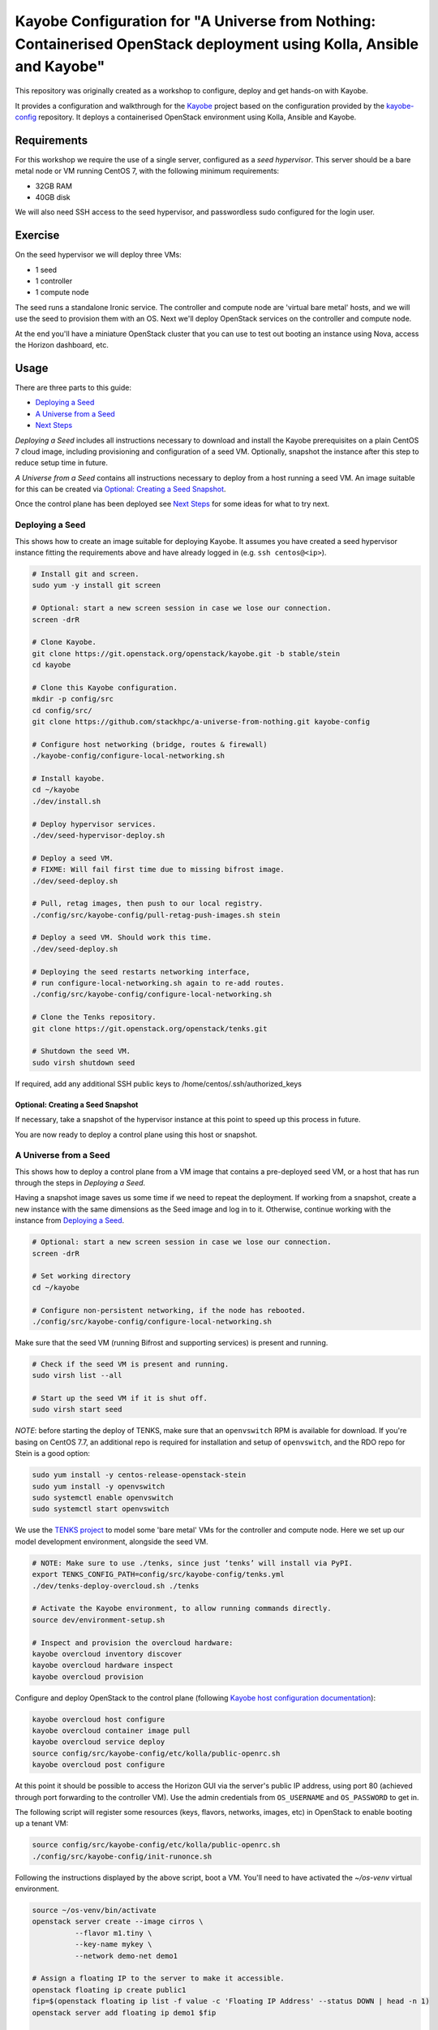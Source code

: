 ======================================================================================================================
Kayobe Configuration for "A Universe from Nothing: Containerised OpenStack deployment using Kolla, Ansible and Kayobe"
======================================================================================================================

This repository was originally created as a workshop to configure, deploy and
get hands-on with Kayobe.

It provides a configuration and walkthrough for the `Kayobe
<https://kayobe.readthedocs.io/en/latest>`__ project based on the
configuration provided by the `kayobe-config
<https://git.openstack.org/cgit/openstack/kayobe-config>`__ repository.
It deploys a containerised OpenStack environment using Kolla, Ansible and
Kayobe.


Requirements
============

For this workshop we require the use of a single server, configured as a
*seed hypervisor*. This server should be a bare metal node or VM running
CentOS 7, with the following minimum requirements:

* 32GB RAM
* 40GB disk

We will also need SSH access to the seed hypervisor, and passwordless sudo
configured for the login user.

Exercise
========

On the seed hypervisor we will deploy three VMs:

* 1 seed
* 1 controller
* 1 compute node

The seed runs a standalone Ironic service. The controller and compute node
are 'virtual bare metal' hosts, and we will use the seed to provision them
with an OS. Next we'll deploy OpenStack services on the controller and
compute node.

At the end you'll have a miniature OpenStack cluster that you can use to test
out booting an instance using Nova, access the Horizon dashboard, etc.

Usage
=====

There are three parts to this guide:

* `Deploying a Seed`_
* `A Universe from a Seed`_
* `Next Steps`_

*Deploying a Seed* includes all instructions necessary to download and
install the Kayobe prerequisites on a plain CentOS 7 cloud image, including
provisioning and configuration of a seed VM. Optionally, snapshot the
instance after this step to reduce setup time in future.

*A Universe from a Seed* contains all instructions necessary to deploy from
a host running a seed VM. An image suitable for this can be created
via `Optional: Creating a Seed Snapshot`_.

Once the control plane has been deployed see `Next Steps`_ for
some ideas for what to try next.

Deploying a Seed
----------------

This shows how to create an image suitable for deploying Kayobe.
It assumes you have created a seed hypervisor instance fitting the requirements
above and have already logged in (e.g. ``ssh centos@<ip>``).

.. code-block:: console

   # Install git and screen.
   sudo yum -y install git screen

   # Optional: start a new screen session in case we lose our connection.
   screen -drR

   # Clone Kayobe.
   git clone https://git.openstack.org/openstack/kayobe.git -b stable/stein
   cd kayobe

   # Clone this Kayobe configuration.
   mkdir -p config/src
   cd config/src/
   git clone https://github.com/stackhpc/a-universe-from-nothing.git kayobe-config

   # Configure host networking (bridge, routes & firewall)
   ./kayobe-config/configure-local-networking.sh

   # Install kayobe.
   cd ~/kayobe
   ./dev/install.sh

   # Deploy hypervisor services.
   ./dev/seed-hypervisor-deploy.sh

   # Deploy a seed VM.
   # FIXME: Will fail first time due to missing bifrost image.
   ./dev/seed-deploy.sh

   # Pull, retag images, then push to our local registry.
   ./config/src/kayobe-config/pull-retag-push-images.sh stein

   # Deploy a seed VM. Should work this time.
   ./dev/seed-deploy.sh

   # Deploying the seed restarts networking interface,
   # run configure-local-networking.sh again to re-add routes.
   ./config/src/kayobe-config/configure-local-networking.sh

   # Clone the Tenks repository.
   git clone https://git.openstack.org/openstack/tenks.git

   # Shutdown the seed VM.
   sudo virsh shutdown seed

If required, add any additional SSH public keys to /home/centos/.ssh/authorized_keys

Optional: Creating a Seed Snapshot
^^^^^^^^^^^^^^^^^^^^^^^^^^^^^^^^^^

If necessary, take a snapshot of the hypervisor instance at this point to speed up this
process in future.

You are now ready to deploy a control plane using this host or snapshot.

A Universe from a Seed
-----------------------------

This shows how to deploy a control plane from a VM image that contains a
pre-deployed seed VM, or a host that has run through the steps in
`Deploying a Seed`.

Having a snapshot image saves us some time if we need to repeat the deployment.
If working from a snapshot, create a new instance with the same dimensions as
the Seed image and log in to it.
Otherwise, continue working with the instance from `Deploying a Seed`_.

.. code-block:: console

   # Optional: start a new screen session in case we lose our connection.
   screen -drR

   # Set working directory
   cd ~/kayobe

   # Configure non-persistent networking, if the node has rebooted.
   ./config/src/kayobe-config/configure-local-networking.sh

Make sure that the seed VM (running Bifrost and supporting services)
is present and running.

.. code-block:: console

   # Check if the seed VM is present and running.
   sudo virsh list --all

   # Start up the seed VM if it is shut off.
   sudo virsh start seed

*NOTE*: before starting the deploy of TENKS, make sure that an ``openvswitch``
RPM is available for download.  If you're basing on CentOS 7.7, an additional
repo is required for installation and setup of ``openvswitch``, and the RDO
repo for Stein is a good option:

.. code-block:: console

   sudo yum install -y centos-release-openstack-stein
   sudo yum install -y openvswitch
   sudo systemctl enable openvswitch
   sudo systemctl start openvswitch

We use the `TENKS project <https://www.stackhpc.com/tenks.html>`_ to model
some 'bare metal' VMs for the controller and compute node.  Here we set up
our model development environment, alongside the seed VM.

.. code-block:: console

   # NOTE: Make sure to use ./tenks, since just ‘tenks’ will install via PyPI.
   export TENKS_CONFIG_PATH=config/src/kayobe-config/tenks.yml
   ./dev/tenks-deploy-overcloud.sh ./tenks

   # Activate the Kayobe environment, to allow running commands directly.
   source dev/environment-setup.sh

   # Inspect and provision the overcloud hardware:
   kayobe overcloud inventory discover
   kayobe overcloud hardware inspect
   kayobe overcloud provision

Configure and deploy OpenStack to the control plane
(following `Kayobe host configuration documentation <https://kayobe.readthedocs.io/en/latest/deployment.html#id3>`_):

.. code-block:: console

   kayobe overcloud host configure
   kayobe overcloud container image pull
   kayobe overcloud service deploy
   source config/src/kayobe-config/etc/kolla/public-openrc.sh
   kayobe overcloud post configure

At this point it should be possible to access the Horizon GUI via the
server's public IP address, using port 80 (achieved through port
forwarding to the controller VM).  Use the admin credentials from
``OS_USERNAME`` and ``OS_PASSWORD`` to get in.

The following script will register some resources (keys, flavors,
networks, images, etc) in OpenStack to enable booting up a tenant
VM:

.. code-block:: console

   source config/src/kayobe-config/etc/kolla/public-openrc.sh
   ./config/src/kayobe-config/init-runonce.sh

Following the instructions displayed by the above script, boot a VM.
You'll need to have activated the `~/os-venv` virtual environment.

.. code-block:: console

   source ~/os-venv/bin/activate
   openstack server create --image cirros \
             --flavor m1.tiny \
             --key-name mykey \
             --network demo-net demo1

   # Assign a floating IP to the server to make it accessible.
   openstack floating ip create public1
   fip=$(openstack floating ip list -f value -c 'Floating IP Address' --status DOWN | head -n 1)
   openstack server add floating ip demo1 $fip

   # Check SSH access to the VM.
   ssh cirros@$fip

   # If the ssh command above fails you may need to reconfigure the local
   networking setup again:
   ~/kayobe/config/src/kayobe-config/configure-local-networking.sh

*Note*: when accessing the VNC console of an instance via Horizon,
you will be sent to the internal IP address of the controller,
``192.168.33.2``, which will fail. Choose the console-only display and
replace this IP with the public IP of the hypervisor host.

That's it, you're done!

Next Steps
-----------------------------

Here's some ideas for things to explore with the deployment:

* **Access Control Plane Components**: take a deep dive into the internals
  by `Exploring the Deployment`_.
* **Deploy ElasticSearch and Kibana**: see `Enabling Centralised Logging`_
  to get logs aggregated from across our OpenStack control plane.

Exploring the Deployment
^^^^^^^^^^^^^^^^^^^^^^^^^^^^^

Once each of the VMs becomes available, they should be accessible
via SSH as the ``centos`` or ``stack`` user at the following IP addresses:

===========  ================
Host         IP
===========  ================
seed         ``192.168.33.5``
controller0  ``192.168.33.3``
compute0     ``192.168.33.6``
===========  ================

The control plane services are run in Docker containers, so try
using the docker CLI to inspect the system.

.. code-block:: console

    # List containers
    docker ps
    # List images
    docker images
    # List volumes
    docker volume ls
    # Inspect a container
    docker inspect <container name>
    # Execute a process in a container
    docker exec -it <container> <command>

The kolla container configuration is generated under ``/etc/kolla`` on
the seed and overcloud hosts - each container has its own directory
that is bind mounted into the container.

Log files are stored in the ``kolla_logs`` docker volume, which is
mounted at ``/var/log/kolla`` in each container. They can be accessed
on the host at ``/var/lib/docker/volumes/kolla_logs/_data/``.

Exploring Tenks & the Seed
^^^^^^^^^^^^^^^^^^^^^^^^^^^^^

Verify that Tenks has created ``controller0`` and ``compute0`` VMs:

.. code-block:: console

    sudo virsh list --all

Verify that `virtualbmc <https://github.com/openstack/virtualbmc>`_ is running:

.. code-block:: console

    ~/tenks-venv/bin/vbmc list
    +-------------+---------+--------------+------+
    | Domain name | Status  | Address      | Port |
    +-------------+---------+--------------+------+
    | compute0    | running | 192.168.33.4 | 6231 |
    | controller0 | running | 192.168.33.4 | 6230 |
    +-------------+---------+--------------+------+

VirtualBMC config is here (on the VM hypervisor host):

.. code-block:: console

    /root/.vbmc/controller0/config

Note that the controller and compute node are registered in Ironic, in the bifrost container:

.. code-block:: console

    ssh centos@192.168.33.5
    sudo docker exec -it bifrost_deploy bash
    source env-vars
    openstack baremetal node list
    +--------------------------------------+-------------+---------------+-------------+--------------------+-------------+
    | UUID                                 | Name        | Instance UUID | Power State | Provisioning State | Maintenance |
    +--------------------------------------+-------------+---------------+-------------+--------------------+-------------+
    | d7184461-ac4b-4b9e-b9ed-329978fc0648 | compute0    | None          | power on    | active             | False       |
    | 1a40de56-be8a-49e2-a903-b408f432ef23 | controller0 | None          | power on    | active             | False       |
    +--------------------------------------+-------------+---------------+-------------+--------------------+-------------+
    exit

Enabling Centralised Logging
^^^^^^^^^^^^^^^^^^^^^^^^^^^^^

In Kolla-Ansible, centralised logging is easily enabled and results in the
deployment of ElasticSearch and Kibana services and configuration to forward
all OpenStack service logging.

To enable the service, one flag must be changed in
``~/kayobe/config/src/kayobe-config/etc/kayobe/kolla.yml``:

.. code-block:: diff

    -#kolla_enable_central_logging:
    +kolla_enable_central_logging: yes

This will install ``elasticsearch`` and ``kibana`` containers, and configure
logging via ``fluentd`` so that logging from all deployed Docker containers will
be routed to ElasticSearch.

Before this can be applied, it is necessary to download the missing images to
the seed VM, as follows:

.. code-block:: console

    ssh stack@192.168.33.5
    sudo docker pull kolla/centos-binary-elasticsearch:rocky
    sudo docker tag kolla/centos-binary-elasticsearch:rocky 192.168.33.5:4000/kolla/centos-binary-elasticsearch:rocky
    sudo docker push 192.168.33.5:4000/kolla/centos-binary-elasticsearch:rocky

    sudo docker pull kolla/centos-binary-kibana:rocky
    sudo docker tag kolla/centos-binary-kibana:rocky 192.168.33.5:4000/kolla/centos-binary-kibana:rocky
    sudo docker push 192.168.33.5:4000/kolla/centos-binary-kibana:rocky


Alternatively, add `kolla/centos-binary-elasticsearch` and
`kolla/centos-binary-kibana` to the list of containers in
``~/kayobe/config/src/kayobe-config/pull-retag-push-images.sh`` and rerun
the script.

To deploy the logging stack:

.. code-block:: console

    kayobe overcloud container image pull
    kayobe overcloud service deploy

As simple as that...

The new containers can be seen running on the controller node:

.. code-block:: console

    $ ssh stack@192.168.33.3 sudo docker ps
    CONTAINER ID        IMAGE                                                                    COMMAND                  CREATED             STATUS              PORTS               NAMES
    304b197f888b        147.75.105.15:4000/kolla/centos-binary-kibana:rocky                      "dumb-init --single-c"   18 minutes ago      Up 18 minutes                           kibana
    9eb0cf47c7f7        147.75.105.15:4000/kolla/centos-binary-elasticsearch:rocky               "dumb-init --single-c"   18 minutes ago      Up 18 minutes                           elasticsearch
    ...

We can see the log indexes in ElasticSearch:

.. code-block:: console

   curl -X GET "192.168.33.3:9200/_cat/indices?v"

To access Kibana, we must first forward connections from our public interface
to the kibana service running on our ``controller0`` VM.

The easiest way to do this is to add Kibana's default port (5601) to our
``configure-local-networking.sh`` script in ``~/kayobe/config/src/kayobe-config/``:

.. code-block:: diff

    --- a/configure-local-networking.sh
    +++ b/configure-local-networking.sh
    @@ -20,7 +20,7 @@ seed_hv_private_ip=$(ip a show dev $iface | grep 'inet ' | awk '{ print $2 }' |
     # Forward the following ports to the controller.
     # 80: Horizon
     # 6080: VNC console
    -forwarded_ports="80 6080"
    +forwarded_ports="80 6080 5601"

Then rerun the script to apply the change:

.. code-block:: console

    config/src/kayobe-config/configure-local-networking.sh

We can now connect to Kibana using our hypervisor host public IP and port 5601.

The username is ``kibana`` and the password we can extract from the
Kolla-Ansible passwords (in production these would be vault-encrypted
but they are not here).

.. code-block:: console

    grep kibana config/src/kayobe-config/etc/kolla/passwords.yml

Once you're in, Kibana needs some further setup which is not automated.
Set the log index to ``flog-*`` and you should be ready to go.

Adding the Barbican service
^^^^^^^^^^^^^^^^^^^^^^^^^^^

`Barbican <https://docs.openstack.org/barbican/latest/>`_ is the OpenStack
secret management service. It is an example of a simple service we
can use to illustrate the process of adding new services to our deployment.

As with the Logging service above, enable Barbican by modifying the flag in
``~/kayobe/config/src/kayobe-config/etc/kayobe/kolla.yml`` as follows:

.. code-block:: diff

    -#kolla_enable_barbican:
    +kolla_enable_barbican: yes

This instructs Kolla to install the barbican api, worker & keystone-listener
containers. Provide these to the docker registry either manually:

.. code-block:: console

    ssh stack@192.168.33.5
    sudo docker pull kolla/centos-binary-barbican-api:rocky
    sudo docker tag kolla/centos-binary-barbican-api:rocky 192.168.33.5:4000/kolla/centos-binary-barbican-api:rocky
    sudo docker push 192.168.33.5:4000/kolla/centos-binary-barbican-api:rocky

    sudo docker pull kolla/centos-binary-barbican-worker:rocky
    sudo docker tag kolla/centos-binary-barbican-worker:rocky 192.168.33.5:4000/kolla/centos-binary-barbican-worker:rocky
    sudo docker push 192.168.33.5:4000/kolla/centos-binary-barbican-worker:rocky

    sudo docker pull kolla/centos-binary-barbican-keystone-listener:rocky
    sudo docker tag kolla/centos-binary-barbican-keystone-listener:rocky 192.168.33.5:4000/kolla/centos-binary-barbican-keystone-listener:rocky
    sudo docker push 192.168.33.5:4000/kolla/centos-binary-barbican-keystone-listener:rocky

Or add the following to the convenience script at
``~/kayobe/config/src/kayobe-config/pull-retag-push-images.sh`` and re-run it:

.. code-block::

    kolla/centos-binary-barbican-api
    kolla/centos-binary-barbican-worker
    kolla/centos-binary-barbican-keystone-listener

To deploy the Barbican service:

.. code-block:: console

    # Activate the venv if not already active
    cd ~/kayobe
    source dev/environment-setup.sh

    kayobe overcloud container image pull
    kayobe overcloud service deploy

Once Barbican has been deployed it can be tested using the barbicanclient
plugin to the OpenStack CLI. This should be installed and tested in the
OpenStack venv:

.. code-block:: console

    # Deactivate existing venv context if necessary
    deactivate

    # Activate the OpenStack venv
    . ~/os-venv/bin/activate

    # Install barbicanclient
    pip install python-barbicanclient

    # Source the OpenStack environment variables
    source ~/kayobe/config/src/kayobe-config/etc/kolla/public-openrc.sh

    # Store a test secret
    openstack secret store --name mysecret --payload foo=bar

    # Copy the 'Secret href' URI for later use
    SECRET_URL=$(openstack secret list --name mysecret -f value --column 'Secret href')

    # Get secret metadata
    openstack secret get ${SECRET_URL}

    # Get secret payload
    openstack secret get ${SECRET_URL} --payload

Congratulations, you have successfully installed Barbican on Kayobe.


References
==========

* Kayobe documentation: https://kayobe.readthedocs.io/en/latest/
* Source: https://git.openstack.org/cgit/openstack/kayobe-config-dev
* Bugs: https://storyboard.openstack.org/#!/project/openstack/kayobe-config-dev
* IRC: #openstack-kayobe
